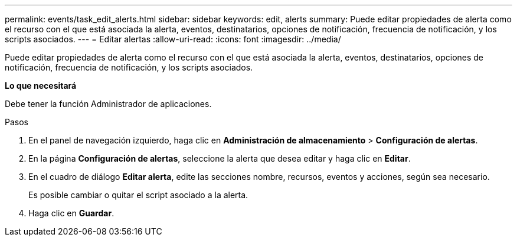 ---
permalink: events/task_edit_alerts.html 
sidebar: sidebar 
keywords: edit, alerts 
summary: Puede editar propiedades de alerta como el recurso con el que está asociada la alerta, eventos, destinatarios, opciones de notificación, frecuencia de notificación, y los scripts asociados. 
---
= Editar alertas
:allow-uri-read: 
:icons: font
:imagesdir: ../media/


[role="lead"]
Puede editar propiedades de alerta como el recurso con el que está asociada la alerta, eventos, destinatarios, opciones de notificación, frecuencia de notificación, y los scripts asociados.

*Lo que necesitará*

Debe tener la función Administrador de aplicaciones.

.Pasos
. En el panel de navegación izquierdo, haga clic en *Administración de almacenamiento* > *Configuración de alertas*.
. En la página *Configuración de alertas*, seleccione la alerta que desea editar y haga clic en *Editar*.
. En el cuadro de diálogo *Editar alerta*, edite las secciones nombre, recursos, eventos y acciones, según sea necesario.
+
Es posible cambiar o quitar el script asociado a la alerta.

. Haga clic en *Guardar*.

